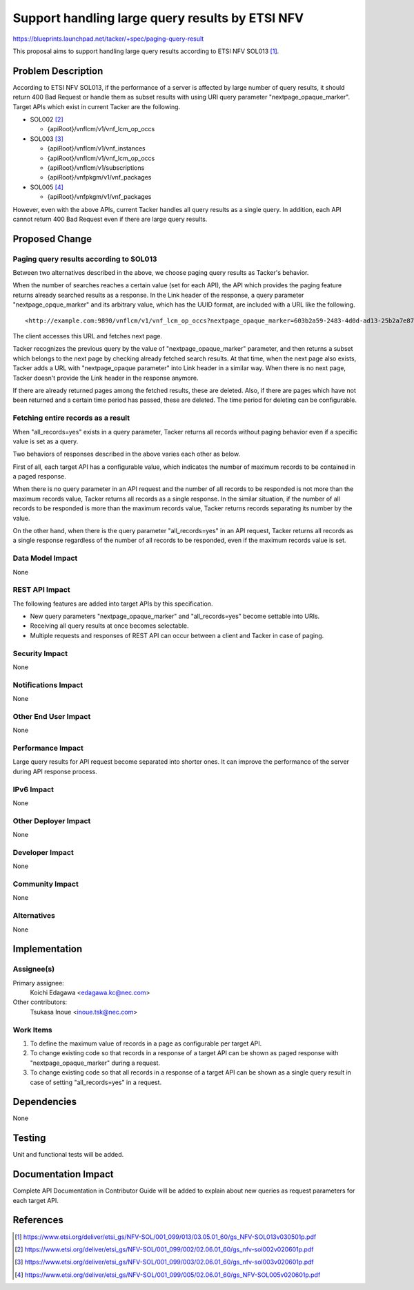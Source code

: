 ================================================
Support handling large query results by ETSI NFV
================================================

https://blueprints.launchpad.net/tacker/+spec/paging-query-result

This proposal aims to support handling large query results according to ETSI
NFV SOL013 [#NFV-SOL013_351]_.


Problem Description
===================

According to ETSI NFV SOL013, if the performance of a server is affected by
large number of query results, it should return 400 Bad Request or handle them
as subset results with using URI query parameter "nextpage_opaque_marker".
Target APIs which exist in current Tacker are the following.

+ SOL002 [#NFV-SOL002_261]_

  + {apiRoot}/vnflcm/v1/vnf_lcm_op_occs

+ SOL003 [#NFV-SOL003_261]_

  + {apiRoot}/vnflcm/v1/vnf_instances
  + {apiRoot}/vnflcm/v1/vnf_lcm_op_occs
  + {apiRoot}/vnflcm/v1/subscriptions
  + {apiRoot}/vnfpkgm/v1/vnf_packages

+ SOL005 [#NFV-SOL005_261]_

  + {apiRoot}/vnfpkgm/v1/vnf_packages

However, even with the above APIs, current Tacker handles all query results as
a single query. In addition, each API cannot return 400 Bad Request even if
there are large query results.


Proposed Change
===============

Paging query results according to SOL013
----------------------------------------

Between two alternatives described in the above, we choose paging query results
as Tacker's behavior.

When the number of searches reaches a certain value (set for each API), the API
which provides the paging feature returns already searched results as a
response.
In the Link header of the response, a query parameter "nextpage_opque_marker"
and its arbitrary value, which has the UUID format, are included with a URL like
the following.

::

<http://example.com:9890/vnflcm/v1/vnf_lcm_op_occs?nextpage_opaque_marker=603b2a59-2483-4d0d-ad13-25b2a7e87eac>; rel="next"

The client accesses this URL and fetches next page.

Tacker recognizes the previous query by the value of "nextpage_opaque_marker"
parameter, and then returns a subset which belongs to the next page by checking
already fetched search results.
At that time, when the next page also exists, Tacker adds a URL with
"nextpage_opaque parameter" into Link header in a similar way.
When there is no next page, Tacker doesn't provide the Link header in the
response anymore.

If there are already returned pages among the fetched results, these are
deleted. Also, if there are pages which have not been returned and a certain
time period has passed, these are deleted. The time period for deleting can be
configurable.

Fetching entire records as a result
-----------------------------------

When "all_records=yes" exists in a query parameter, Tacker returns all records
without paging behavior even if a specific value is set as a query.

Two behaviors of responses described in the above varies each other as below.

First of all, each target API has a configurable value, which indicates the
number of maximum records to be contained in a paged response.

When there is no query parameter in an API request and the number of all
records to be responded is not more than the maximum records value, Tacker
returns all records as a single response. In the similar situation, if the
number of all records to be responded is more than the maximum records value,
Tacker returns records separating its number by the value.

On the other hand, when there is the query parameter "all_records=yes" in an
API request, Tacker returns all records as a single response regardless of the
number of all records to be responded, even if the maximum records value is
set.


Data Model Impact
-----------------
None

REST API Impact
---------------
The following features are added into target APIs by this specification.

+ New query parameters "nextpage_opaque_marker" and "all_records=yes" become
  settable into URIs.

+ Receiving all query results at once becomes selectable.

+ Multiple requests and responses of REST API can occur between a client and
  Tacker in case of paging.

Security Impact
---------------
None

Notifications Impact
--------------------
None

Other End User Impact
---------------------
None

Performance Impact
------------------
Large query results for API request become separated into shorter ones. It can
improve the performance of the server during API response process.

IPv6 Impact
-----------
None

Other Deployer Impact
---------------------
None

Developer Impact
----------------
None

Community Impact
----------------
None

Alternatives
------------
None

Implementation
==============

Assignee(s)
-----------

Primary assignee:
  Koichi Edagawa <edagawa.kc@nec.com>

Other contributors:
  Tsukasa Inoue <inoue.tsk@nec.com>

Work Items
----------

#. To define the maximum value of records in a page as configurable per target
   API.

#. To change existing code so that records in a response of a target API can be
   shown as paged response with "nextpage_opaque_marker" during a request.

#. To change existing code so that all records in a response of a target API can
   be shown as a single query result in case of setting "all_records=yes" in a
   request.

Dependencies
============

None

Testing
=======

Unit and functional tests will be added.

Documentation Impact
====================

Complete API Documentation in Contributor Guide will be added to explain about
new queries as request parameters for each target API.

References
==========

.. [#NFV-SOL013_351]
  https://www.etsi.org/deliver/etsi_gs/NFV-SOL/001_099/013/03.05.01_60/gs_NFV-SOL013v030501p.pdf
.. [#NFV-SOL002_261]
  https://www.etsi.org/deliver/etsi_gs/NFV-SOL/001_099/002/02.06.01_60/gs_nfv-sol002v020601p.pdf
.. [#NFV-SOL003_261]
  https://www.etsi.org/deliver/etsi_gs/NFV-SOL/001_099/003/02.06.01_60/gs_nfv-sol003v020601p.pdf
.. [#NFV-SOL005_261]
  https://www.etsi.org/deliver/etsi_gs/NFV-SOL/001_099/005/02.06.01_60/gs_NFV-SOL005v020601p.pdf
